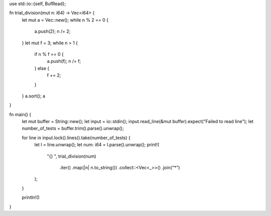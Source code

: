 use std::io::{self, BufRead};

fn trial_division(mut n: i64) -> Vec<i64> {
    let mut a = Vec::new();
    while n % 2 == 0 {
        a.push(2);
        n /= 2;
    }
    let mut f = 3;
    while n > 1 {
        if n % f == 0 {
            a.push(f);
            n /= f;
        } else {
            f += 2;
        }
    }
    a.sort();
    a
}

fn main() {
    let mut buffer = String::new();
    let input = io::stdin();
    input.read_line(&mut buffer).expect("Failed to read line");
    let number_of_tests = buffer.trim().parse().unwrap();

    for line in input.lock().lines().take(number_of_tests) {
        let l = line.unwrap();
        let num: i64 = l.parse().unwrap();
        print!(
            "{} ",
            trial_division(num)
                .iter()
                .map(|n| n.to_string())
                .collect::<Vec<_>>()
                .join("*")
        );
    }

    println!()
}
